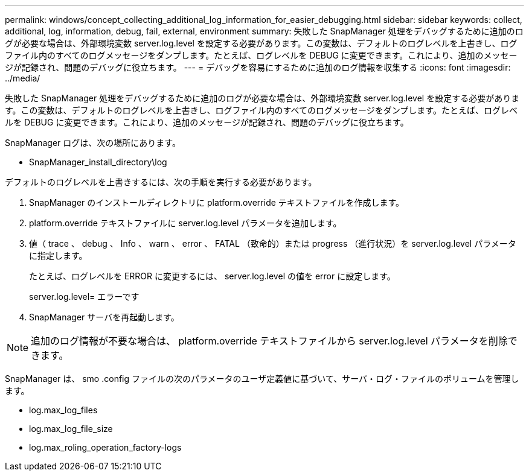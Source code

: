 ---
permalink: windows/concept_collecting_additional_log_information_for_easier_debugging.html 
sidebar: sidebar 
keywords: collect, additional, log, information, debug, fail, external, environment 
summary: 失敗した SnapManager 処理をデバッグするために追加のログが必要な場合は、外部環境変数 server.log.level を設定する必要があります。この変数は、デフォルトのログレベルを上書きし、ログファイル内のすべてのログメッセージをダンプします。たとえば、ログレベルを DEBUG に変更できます。これにより、追加のメッセージが記録され、問題のデバッグに役立ちます。 
---
= デバッグを容易にするために追加のログ情報を収集する
:icons: font
:imagesdir: ../media/


[role="lead"]
失敗した SnapManager 処理をデバッグするために追加のログが必要な場合は、外部環境変数 server.log.level を設定する必要があります。この変数は、デフォルトのログレベルを上書きし、ログファイル内のすべてのログメッセージをダンプします。たとえば、ログレベルを DEBUG に変更できます。これにより、追加のメッセージが記録され、問題のデバッグに役立ちます。

SnapManager ログは、次の場所にあります。

* SnapManager_install_directory\log


デフォルトのログレベルを上書きするには、次の手順を実行する必要があります。

. SnapManager のインストールディレクトリに platform.override テキストファイルを作成します。
. platform.override テキストファイルに server.log.level パラメータを追加します。
. 値（ trace 、 debug 、 Info 、 warn 、 error 、 FATAL （致命的）または progress （進行状況）を server.log.level パラメータに指定します。
+
たとえば、ログレベルを ERROR に変更するには、 server.log.level の値を error に設定します。

+
server.log.level= エラーです

. SnapManager サーバを再起動します。



NOTE: 追加のログ情報が不要な場合は、 platform.override テキストファイルから server.log.level パラメータを削除できます。

SnapManager は、 smo .config ファイルの次のパラメータのユーザ定義値に基づいて、サーバ・ログ・ファイルのボリュームを管理します。

* log.max_log_files
* log.max_log_file_size
* log.max_roling_operation_factory-logs

